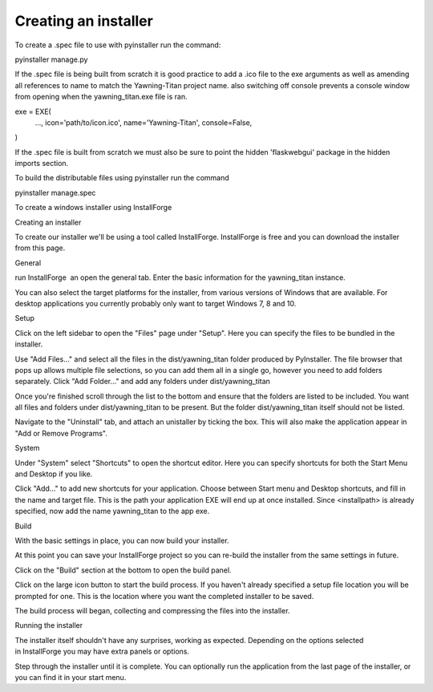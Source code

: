 =====================
Creating an installer
=====================

To create a .spec file to use with pyinstaller run the command:

pyinstaller manage.py

If the .spec file is being built from scratch it is good practice to add a .ico file to the exe arguments as well as amending all references to name to match the Yawning-Titan project name. also switching off console prevents a console window from opening when the yawning_titan.exe file is ran.

exe = EXE(
  ...,
  icon='path/to/icon.ico',
  name='Yawning-Titan',
  console=False,
)


If the .spec file is built from scratch we must also be sure to point the hidden 'flaskwebgui' package in the hidden imports section.

To build the distributable files using pyinstaller run the command

pyinstaller manage.spec

To create a windows installer using InstallForge

Creating an installer

To create our installer we'll be using a tool called InstallForge. InstallForge is free and you can download the installer from this page.

General

run InstallForge  an open the general tab. Enter the basic information for the yawning_titan instance.

You can also select the target platforms for the installer, from various versions of Windows that are available. For desktop applications you currently probably only want to target Windows 7, 8 and 10.

Setup

Click on the left sidebar to open the "Files" page under "Setup". Here you can specify the files to be bundled in the installer.

Use "Add Files…" and select all the files in the dist/yawning_titan folder produced by PyInstaller. The file browser that pops up allows multiple file selections, so you can add them all in a single go, however you need to add folders separately. Click "Add Folder…" and add any folders under dist/yawning_titan

Once you're finished scroll through the list to the bottom and ensure that the folders are listed to be included. You want all files and folders under dist/yawning_titan to be present. But the folder dist/yawning_titan itself should not be listed.

Navigate to the "Uninstall" tab, and attach an unistaller by ticking the box. This will also make the application appear in "Add or Remove Programs".

System

Under "System" select "Shortcuts" to open the shortcut editor. Here you can specify shortcuts for both the Start Menu and Desktop if you like.

Click "Add…" to add new shortcuts for your application. Choose between Start menu and Desktop shortcuts, and fill in the name and target file. This is the path your application EXE will end up at once installed. Since <installpath>\ is already specified, now add the name yawning_titan to the app exe.

Build

With the basic settings in place, you can now build your installer.

At this point you can save your InstallForge project so you can re-build the installer from the same settings in future.

Click on the "Build" section at the bottom to open the build panel.

Click on the large icon button to start the build process. If you haven't already specified a setup file location you will be prompted for one. This is the location where you want the completed installer to be saved.

The build process will began, collecting and compressing the files into the installer.

Running the installer

The installer itself shouldn't have any surprises, working as expected. Depending on the options selected in InstallForge you may have extra panels or options.

Step through the installer until it is complete. You can optionally run the application from the last page of the installer, or you can find it in your start menu.
